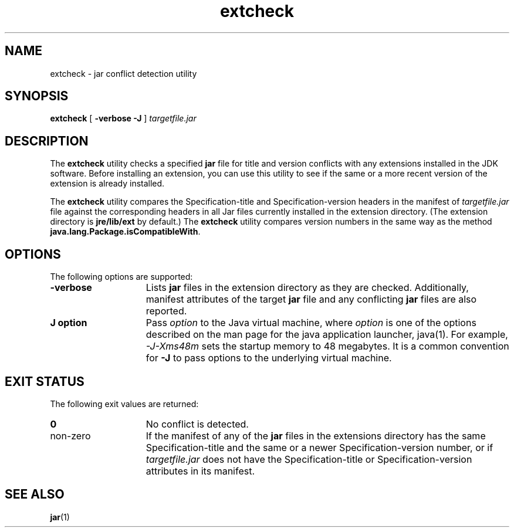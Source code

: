 '\" t
.\" @(#)extcheck.1 1.8 00/06/13 SMI;
.\" Copyright 2003 Sun Microsystems, Inc. All rights reserved.
.\" Copyright 2003 Sun Microsystems, Inc. Tous droits r\351serv\351s.
.\"
.TH extcheck 1 "13 June 2000"
.SH NAME
extcheck \- jar conflict detection utility
.SH SYNOPSIS
.B extcheck 
[ 
.B \-verbose 
.B \-J
] 
.I targetfile.jar
.SH DESCRIPTION
.IX "jar conflict detection utility" "" "jar conflict detection utility \(em \fLextcheck\fP"
.IX "extcheck" "" "\fLextcheck\fP \(em jar conflict detection utility"
The 
.B extcheck 
utility checks a specified
.B jar
file for title and
version conflicts with any extensions installed in the JDK
software.
Before installing an extension, you can use this utility
to see if the same or a more recent version of the extension is
already installed.
.LP
The 
.B extcheck 
utility compares the Specification-title and
Specification-version headers in the manifest of 
.I targetfile.jar
file against the corresponding headers in all Jar files currently
installed in the extension directory.
(The extension directory is
.B jre/lib/ext
by default.) The 
.B extcheck 
utility compares version
numbers in the same way as the method
.BR java.lang.Package.isCompatibleWith .
.SH OPTIONS
The following options are supported:
.TP 15
.B \-verbose
Lists
.B jar
files in the extension directory as they are
checked.
Additionally, manifest attributes of the target 
.B jar
file and any conflicting 
.B jar 
files are also reported.
.TP 15
.B J " option"
Pass
.I option
to the Java virtual machine, where 
.I option
is one of the options described on the man page for the
java application launcher, java(1). For example,
.I \-J-Xms48m
sets the startup memory to 48 megabytes. It is a common convention for
.B \-J
to pass options to the underlying virtual machine.
.SH EXIT STATUS
The following exit values are returned:
.TP 15
.B 0
No conflict is detected.
.TP
non-zero
If the manifest of any of the 
.B jar 
files in the extensions directory
has the same Specification-title and the same or a newer
Specification-version number, or if
.I targetfile.jar 
does not
have the Specification-title or Specification-version attributes
in its manifest.
.SH SEE ALSO
.BR jar (1)
